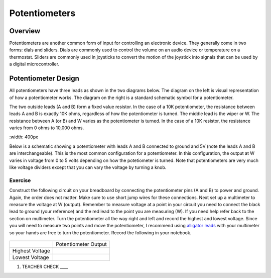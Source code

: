 Potentiometers
==============

Overview
--------

Potentiometers are another common form of input for controlling an electronic device. They generally come in two forms: dials and sliders. Dials are commonly used to control the volume on an audio device or temperature on a thermostat. Sliders are commonly used in joysticks to convert the motion of the joystick into signals that can be used by a digital microcontroller.

Potentiometer Design
--------------------

All potentiometers have three leads as shown in the two diagrams below. The diagram on the left is visual representation of how a potentiometer works. The diagram on the right is a standard schematic symbol for a potentiometer. 

The two outside leads (A and B) form a fixed value resistor. In the case of a 10K potentiometer, the resistance between leads A and B is exactly 10K ohms, regardless of how the potentiometer is turned. The middle lead is the wiper or W. The resistance between A (or B) and W varies as the potentiometer is turned. In the case of a 10K resistor, the resistance varies from 0 ohms to 10,000 ohms. 

|image0|\ |image1|
:width: 400px

Below is a schematic showing a potentiometer with leads A and B connected to ground and 5V (note the leads A and B are interchangeable). This is the most common configuration for a potentiometer. In this configuration, the output at W varies in voltage from 0 to 5 volts depending on how the potetiometer is turned. Note that potentiometers are very much like voltage dividers except that you can vary the voltage by turning a knob.

.. image:: images/potentiometer_volts.png


Exercise
~~~~~~~~

Construct the following circuit on your breadboard by connecting the potentiometer pins (A and B) to power and ground. Again,
the order does not matter. Make sure to use short jump wires for these
connections. Next set up a multimeter to measure the voltage at W (output). Remember to measure voltage at a point in 
your circuit you need to connect the black lead to ground (your reference) and the red lead to the point you are measuring (W). If you need help refer back to the 
section on multimeter. Turn the potentiometer all the way right and left and record the highest and lowest voltage. Since you will need to measure two points and move the potentiometer, I recommend using  `alligator leads <https://docs.google.com/document/d/1BmZbXzxnD2j17QToSZ9jeZmnP7burwfksfQq2v4zu-Y/edit#bookmark=kix.53hctxuwjhmw>`__ with your multimeter so your hands are free to turn the potentiometer. Record the following in your notebook.



.. figure:: images/image60.png
   :alt: 

+-------------------+------------------------+
|                   | Potentiometer Output   |
+-------------------+------------------------+
| Highest Voltage   |                        |
+-------------------+------------------------+
| Lowest Voltage    |                        |
+-------------------+------------------------+

1. TEACHER CHECK \_\_\_\_

.. |image0| image:: images/image71.png
   :width: 400px
.. |image1| image:: images/image57.png
   :align: top
